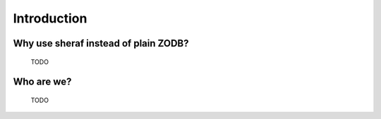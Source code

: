 Introduction
============

Why use sheraf instead of plain ZODB?
-------------------------------------

  TODO

Who are we?
-----------

  TODO
